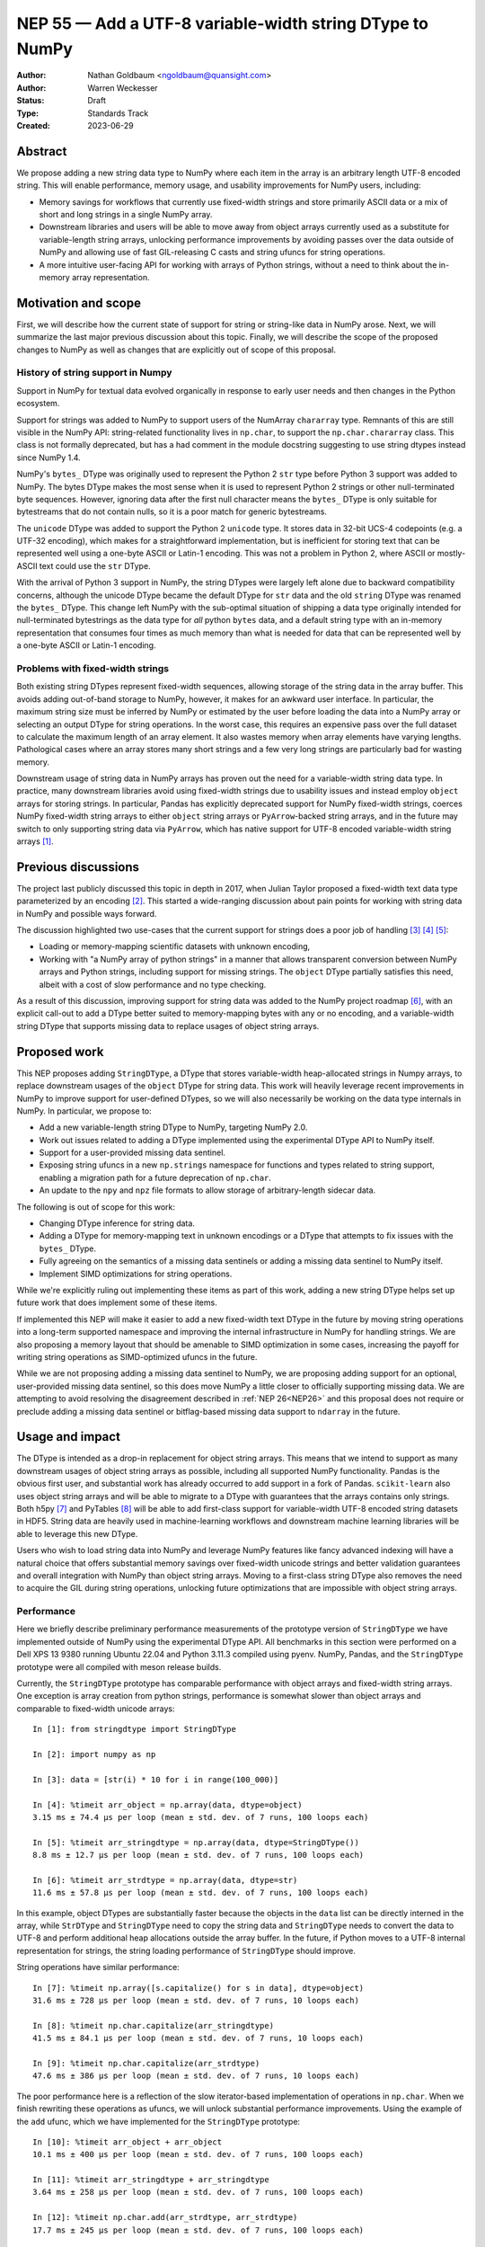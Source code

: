 .. _NEP55:

=========================================================
NEP 55 — Add a UTF-8 variable-width string DType to NumPy
=========================================================

:Author: Nathan Goldbaum <ngoldbaum@quansight.com>
:Author: Warren Weckesser
:Status: Draft
:Type: Standards Track
:Created: 2023-06-29


Abstract
--------

We propose adding a new string data type to NumPy where each item in the array
is an arbitrary length UTF-8 encoded string. This will enable performance,
memory usage, and usability improvements for NumPy users, including:

* Memory savings for workflows that currently use fixed-width strings and store
  primarily ASCII data or a mix of short and long strings in a single NumPy
  array.

* Downstream libraries and users will be able to move away from object arrays
  currently used as a substitute for variable-length string arrays, unlocking
  performance improvements by avoiding passes over the data outside of NumPy and
  allowing use of fast GIL-releasing C casts and string ufuncs for string
  operations.

* A more intuitive user-facing API for working with arrays of Python strings,
  without a need to think about the in-memory array representation.

Motivation and scope
--------------------

First, we will describe how the current state of support for string or
string-like data in NumPy arose. Next, we will summarize the last major previous
discussion about this topic. Finally, we will describe the scope of the proposed
changes to NumPy as well as changes that are explicitly out of scope of this
proposal.

History of string support in Numpy
**********************************

Support in NumPy for textual data evolved organically in response to early user
needs and then changes in the Python ecosystem.

Support for strings was added to NumPy to support users of the NumArray
``chararray`` type. Remnants of this are still visible in the NumPy API:
string-related functionality lives in ``np.char``, to support the
``np.char.chararray`` class. This class is not formally deprecated, but has a
had comment in the module docstring suggesting to use string dtypes instead
since NumPy 1.4.

NumPy's ``bytes_`` DType was originally used to represent the Python 2 ``str``
type before Python 3 support was added to NumPy. The bytes DType makes the most
sense when it is used to represent Python 2 strings or other null-terminated
byte sequences. However, ignoring data after the first null character means the
``bytes_`` DType is only suitable for bytestreams that do not contain nulls, so
it is a poor match for generic bytestreams.

The ``unicode`` DType was added to support the Python 2 ``unicode`` type. It
stores data in 32-bit UCS-4 codepoints (e.g. a UTF-32 encoding), which makes for
a straightforward implementation, but is inefficient for storing text that can
be represented well using a one-byte ASCII or Latin-1 encoding. This was not a
problem in Python 2, where ASCII or mostly-ASCII text could use the ``str``
DType.

With the arrival of Python 3 support in NumPy, the string DTypes were largely
left alone due to backward compatibility concerns, although the unicode DType
became the default DType for ``str`` data and the old ``string`` DType was
renamed the ``bytes_`` DType. This change left NumPy with the sub-optimal
situation of shipping a data type originally intended for null-terminated
bytestrings as the data type for *all* python ``bytes`` data, and a default
string type with an in-memory representation that consumes four times as much
memory than what is needed for data that can be represented well by a one-byte
ASCII or Latin-1 encoding.

Problems with fixed-width strings
*********************************

Both existing string DTypes represent fixed-width sequences, allowing storage of
the string data in the array buffer. This avoids adding out-of-band storage to
NumPy, however, it makes for an awkward user interface. In particular, the
maximum string size must be inferred by NumPy or estimated by the user before
loading the data into a NumPy array or selecting an output DType for string
operations. In the worst case, this requires an expensive pass over the full
dataset to calculate the maximum length of an array element. It also wastes
memory when array elements have varying lengths. Pathological cases where an
array stores many short strings and a few very long strings are particularly bad
for wasting memory.

Downstream usage of string data in NumPy arrays has proven out the need for a
variable-width string data type. In practice, many downstream libraries avoid
using fixed-width strings due to usability issues and instead employ ``object``
arrays for storing strings. In particular, Pandas has explicitly deprecated
support for NumPy fixed-width strings, coerces NumPy fixed-width string arrays
to either ``object`` string arrays or ``PyArrow``-backed string arrays, and in
the future may switch to only supporting string data via ``PyArrow``, which has
native support for UTF-8 encoded variable-width string arrays [1]_.

Previous discussions
--------------------

The project last publicly discussed this topic in depth in 2017, when Julian
Taylor proposed a fixed-width text data type parameterized by an encoding
[2]_. This started a wide-ranging discussion about pain points for working with
string data in NumPy and possible ways forward.

The discussion highlighted two use-cases that the current support for strings
does a poor job of handling [3]_ [4]_ [5]_:

* Loading or memory-mapping scientific datasets with unknown encoding,
* Working with "a NumPy array of python strings" in a manner that allows
  transparent conversion between NumPy arrays and Python strings, including
  support for missing strings. The ``object`` DType partially satisfies this
  need, albeit with a cost of slow performance and no type checking.

As a result of this discussion, improving support for string data was added to
the NumPy project roadmap [6]_, with an explicit call-out to add a DType better
suited to memory-mapping bytes with any or no encoding, and a variable-width
string DType that supports missing data to replace usages of object string
arrays.

Proposed work
-------------

This NEP proposes adding ``StringDType``, a DType that stores variable-width
heap-allocated strings in Numpy arrays, to replace downstream usages of the
``object`` DType for string data. This work will heavily leverage recent
improvements in NumPy to improve support for user-defined DTypes, so we will
also necessarily be working on the data type internals in NumPy. In particular,
we propose to:

* Add a new variable-length string DType to NumPy, targeting NumPy 2.0.

* Work out issues related to adding a DType implemented using the experimental
  DType API to NumPy itself.

* Support for a user-provided missing data sentinel.

* Exposing string ufuncs in a new ``np.strings`` namespace for functions and
  types related to string support, enabling a migration path for a future
  deprecation of ``np.char``.

* An update to the ``npy`` and ``npz`` file formats to allow storage of
  arbitrary-length sidecar data.

The following is out of scope for this work:

* Changing DType inference for string data.

* Adding a DType for memory-mapping text in unknown encodings or a DType that
  attempts to fix issues with the ``bytes_`` DType.

* Fully agreeing on the semantics of a missing data sentinels or adding a
  missing data sentinel to NumPy itself.

* Implement SIMD optimizations for string operations.

While we're explicitly ruling out implementing these items as part of this work,
adding a new string DType helps set up future work that does implement some of
these items.

If implemented this NEP will make it easier to add a new fixed-width text DType
in the future by moving string operations into a long-term supported namespace
and improving the internal infrastructure in NumPy for handling strings. We are
also proposing a memory layout that should be amenable to SIMD optimization in
some cases, increasing the payoff for writing string operations as
SIMD-optimized ufuncs in the future.

While we are not proposing adding a missing data sentinel to NumPy, we are
proposing adding support for an optional, user-provided missing data sentinel,
so this does move NumPy a little closer to officially supporting missing
data. We are attempting to avoid resolving the disagreement described in
:ref:`NEP 26<NEP26>` and this proposal does not require or preclude adding a
missing data sentinel or bitflag-based missing data support to ``ndarray`` in
the future.

Usage and impact
----------------

The DType is intended as a drop-in replacement for object string arrays. This
means that we intend to support as many downstream usages of object string
arrays as possible, including all supported NumPy functionality. Pandas is the
obvious first user, and substantial work has already occurred to add support in
a fork of Pandas. ``scikit-learn`` also uses object string arrays and will be
able to migrate to a DType with guarantees that the arrays contains only
strings. Both h5py [7]_ and PyTables [8]_ will be able to add first-class
support for variable-width UTF-8 encoded string datasets in HDF5. String data
are heavily used in machine-learning workflows and downstream machine learning
libraries will be able to leverage this new DType.

Users who wish to load string data into NumPy and leverage NumPy features like
fancy advanced indexing will have a natural choice that offers substantial
memory savings over fixed-width unicode strings and better validation guarantees
and overall integration with NumPy than object string arrays. Moving to a
first-class string DType also removes the need to acquire the GIL during string
operations, unlocking future optimizations that are impossible with object
string arrays.

Performance
***********

Here we briefly describe preliminary performance measurements of the prototype
version of ``StringDType`` we have implemented outside of NumPy using the
experimental DType API. All benchmarks in this section were performed on a Dell
XPS 13 9380 running Ubuntu 22.04 and Python 3.11.3 compiled using pyenv. NumPy,
Pandas, and the ``StringDType`` prototype were all compiled with meson release
builds.

Currently, the ``StringDType`` prototype has comparable performance with object
arrays and fixed-width string arrays. One exception is array creation from
python strings, performance is somewhat slower than object arrays and comparable
to fixed-width unicode arrays::

  In [1]: from stringdtype import StringDType

  In [2]: import numpy as np

  In [3]: data = [str(i) * 10 for i in range(100_000)]

  In [4]: %timeit arr_object = np.array(data, dtype=object)
  3.15 ms ± 74.4 µs per loop (mean ± std. dev. of 7 runs, 100 loops each)

  In [5]: %timeit arr_stringdtype = np.array(data, dtype=StringDType())
  8.8 ms ± 12.7 µs per loop (mean ± std. dev. of 7 runs, 100 loops each)

  In [6]: %timeit arr_strdtype = np.array(data, dtype=str)
  11.6 ms ± 57.8 µs per loop (mean ± std. dev. of 7 runs, 100 loops each)

In this example, object DTypes are substantially faster because the objects in
the ``data`` list can be directly interned in the array, while ``StrDType`` and
``StringDType`` need to copy the string data and ``StringDType`` needs to
convert the data to UTF-8 and perform additional heap allocations outside the
array buffer. In the future, if Python moves to a UTF-8 internal representation
for strings, the string loading performance of ``StringDType`` should improve.

String operations have similar performance::

  In [7]: %timeit np.array([s.capitalize() for s in data], dtype=object)
  31.6 ms ± 728 µs per loop (mean ± std. dev. of 7 runs, 10 loops each)

  In [8]: %timeit np.char.capitalize(arr_stringdtype)
  41.5 ms ± 84.1 µs per loop (mean ± std. dev. of 7 runs, 10 loops each)

  In [9]: %timeit np.char.capitalize(arr_strdtype)
  47.6 ms ± 386 µs per loop (mean ± std. dev. of 7 runs, 10 loops each)

The poor performance here is a reflection of the slow iterator-based
implementation of operations in ``np.char``. When we finish rewriting these
operations as ufuncs, we will unlock substantial performance
improvements. Using the example of the ``add`` ufunc, which we have implemented
for the ``StringDType`` prototype::

  In [10]: %timeit arr_object + arr_object
  10.1 ms ± 400 µs per loop (mean ± std. dev. of 7 runs, 100 loops each)

  In [11]: %timeit arr_stringdtype + arr_stringdtype
  3.64 ms ± 258 µs per loop (mean ± std. dev. of 7 runs, 100 loops each)

  In [12]: %timeit np.char.add(arr_strdtype, arr_strdtype)
  17.7 ms ± 245 µs per loop (mean ± std. dev. of 7 runs, 100 loops each)

As described below, we have already updated a fork of Pandas to use a prototype
version of ``StringDType``. This demonstrates the performance improvements
available when data are already loaded into a NumPy array and are passed to a
third-party library. Currently Pandas attempts to coerce all ``str`` data to
``object`` DType by default, and has to check and sanitize existing ``object``
arrays that are passed in. This requires a copy or pass over the data made
unnecessary by first-class support for variable-width strings in both NumPy and
Pandas::

  In [13]: import pandas as pd

  In [14]: %timeit pd.Series(arr_stringdtype)
  18.8 µs ± 164 ns per loop (mean ± std. dev. of 7 runs, 100,000 loops each)

If we force Pandas to use object string arrays, which was the default until very
recently, we see the substantial performance penalty of a pass over the data
outside of NumPy::

  In [15]: %timeit pd.Series(arr_object, dtype='string[python]')
  907 µs ± 67 µs per loop (mean ± std. dev. of 7 runs, 1,000 loops each

Pandas switched to PyArrow-backed string arrays by default specifically to avoid
this and other performance costs associated with object string arrays.

Backward compatibility
----------------------

We are not proposing a change to DType inference for python strings and do not
expect to see any impacts on existing usages of NumPy.


Detailed description
--------------------

Here we provide a detailed description of the version of ``StringDType`` we
would like to include in NumPy. This is mostly identical to the prototype, but
has a few differences that are impossible to implement in a DType that lives
outside of NumPy.

First, we describe the Python API for instantiating ``StringDType`` instances.
Second, we describe the in-memory representation, heap allocation strategy, and
thread safety concerns. This is followed by a description of the missing data
handling support and support for strict string type checking for array
elements. We next discuss the cast and ufunc implementations we will define and
discuss our plan for a new ``np.strings`` namespace to directly expose string
ufuncs in the Python API. Finally, we describe out plan to update the ``npy`` and
``npz`` file formats to support writing sidecar data.


Python API for ``StringDType``
******************************

The new DType will be accessible via the ``np.dtypes`` namespace:

  >>> from numpy.dtypes import StringDType
  >>> dt = StringDType()
  >>> dt
  numpy.dtypes.StringDType()

In addition, we propose reserving the character ``"T"`` (short for text) for
usage with ``np.dtype``, so the above would be identical to:

  >>> np.dtype("T")
  numpy.dtypes.StringDType()

In principle we do not need to reserve a character code and there is a desire to
move away from character codes. However, a substantial amount of downstream code
relies on checking DType character codes to discriminate between builtin NumPy
DTypes, and we think it would harm adoption to require users to refactor their
DType-handling code if they want to use ``StringDType``.

``StringDType`` can be used out of the box to represent strings of arbitrary
length in a NumPy array:

  >>> data = ["this is a very long string", "short string"]
  >>> arr = np.array(data, dtype=StringDType())
  >>> arr
  array(['this is a very long string', 'short string'], dtype=StringDType())

Note that unlike fixed-width strings, ``StringDType`` is not parameterized by
the maximum length of an array element, arbitrarily long or short strings can
live in the same array without needing to reserve storage for padding bytes in
the short strings.

The ``StringDType`` class will be a synonym for the default ``StringDType``
instance when the class is passed as a ``dtype`` argument in the NumPy Python
API. We have already converted most of the API surface to work like this, but
there are still a few spots that have not yet been converted and it's likely
third-party code has not been converted, so we will not emphasize this in the
docs. Emphasizing that ``StringDType`` is a class and ``StringDType()`` is an
instance is a more forward-looking API that the rest of the NumPy DType API can
move towards now that DType classes are importable from the ``np.dtypes``
namespace, so we will include an explicit instantiation of a ``StringDType``
object in the documentation even if it is not strictly necessary.

We propose associating the python ``str`` builtin as the DType's scalar type:

  >>> StringDType.type
  <class 'str'>

While this does create an API wart in that the mapping from builtin DType
classes to scalars in NumPy will no longer be one-to-one (the ``unicode``
DType's scalar type is ``str``), this avoids needing to define, optimize, or
maintain a ``str`` subclass for this purpose or other hacks to maintain this
one-to-one mapping. To maintain backward compatibility, the DType detected for a
list of python strings will remain a fixed-width unicode string.

As described below, ``StringDType`` supports two parameters that can adjust the
runtime behavior of the DType. We will not attempt to support parameters for the
dtype via a character code. If users need an instance of the DType that does not
use the default parameters, they will need to instantiate an instance of the
DType using the DType class.

We will also extend the ``NPY_TYPES`` enum in the C API with an ``NPY_VSTRING``
entry (there is already an ``NPY_STRING`` entry). This should not interfere with
legacy user-defined DTypes since the integer type numbers for these data types
begin at 256. In principle there is still room for hundreds more builtin
DTypes in the integer range available in the ``NPY_TYPES`` enum.

Missing Data Support
********************

Missing data can be represented using a sentinel:

  >>> dt = StringDType(na_object=np.nan)
  >>> arr = np.array(["hello", nan, "world"], dtype=dt)
  >>> arr
  array(['hello', nan, 'world'], dtype=StringDType(na_object=nan))
  >>> arr[1]
  nan
  >>> np.isnan(arr[1])
  True
  >>> np.isnan(arr)
  array([False,  True, False])
  >>> np.empty(3, dtype=dt)
  array([nan, nan, nan])

We only propose supporting user-provided sentinels. By default, empty arrays
will be populated with empty strings:

  >>> np.empty(3, dtype=StringDType())
  array(['', '', ''], dtype=StringDType())

By only supporting user-provided missing data sentinels, we avoid resolving
exactly how NumPy itself should support missing data and the correct semantics
of the missing data object, leaving that up to users to decide. However, we *do*
detect whether the user is providing a NaN-like missing data value, a string
missing data value, or neither. We explain how we handle these cases below.

A cautious reader may be worried about the complexity of needing to handle three
different categories of missing data sentinel. The complexity here is reflective
of the flexibility of object arrays and the downstream usage patterns we've
found. Some users want comparisons with the sentinel to error, so they use
``None``. Others want comparisons to succeed and have some kind of meaningful
ordering, so they use some arbitrary, hopefully unique string. Other users want
to use something that acts like NaN in comparisons and arithmetic or is
literally NaN so that NumPy operations that specifically look for exactly NaN
work and there isn't a need to rewrite missing data handling outside of
NumPy. We believe it is possible to support all this, but it requires a bit of
hopefully manageable complexity.

NaN-like Sentinels
++++++++++++++++++

A NaN-like sentinel returns itself as the result of arithmetic operations. This
includes the python ``nan`` float and the Pandas missing data sentinel
``pd.NA``. We choose to make NaN-like sentinels inherit these behaviors in
operations, so the result of addition is the sentinel:

  >>> dt = StringDType(na_object=np.nan)
  >>> arr = np.array(["hello", np.nan, "world"], dtype=dt)
  >>> arr + arr
  array(['hellohello', nan, 'worldworld'], dtype=StringDType(na_object=nan))

We also chose to make a NaN-like sentinel sort to the end of the array,
following the behavior of sorting an array containing ``nan``.

  >>> np.sort(arr)
  array(['hello', 'world', nan], dtype=StringDType(na_object=nan))

String Sentinels
++++++++++++++++

A string missing data value is an instance of ``str`` or subtype of ``str`` and
will be used as the default value for empty arrays:

  >>> arr = np.empty(3, dtype=StringDType(na_object='missing'))
  >>> arr
  array(['missing', 'missing', 'missing'])

If such an array is passed to a string operation or a cast, "missing" entries
will be treated as if they have a value given by the string sentinel:

  >>> np.char.upper(arr)
  array(['MISSING', 'MISSING', 'MISSING'])

Comparison operations will similarly use the sentinel value directly for missing
entries. This is the primary usage of this pattern we've found in downstream
code, where a missing data sentinel like ``"__nan__"`` is passed to a low-level
sorting or partitioning algorithm.

Other Sentinels
+++++++++++++++

Any other python object will raise errors in operations or comparisons, just as
``None`` does as a missing data sentinel for object arrays currently:

  >>> dt = StringDType(na_object=None)
  >>> np.sort(np.array(["hello", None, "world"], dtype=dt))
  ValueError: Cannot compare null that is not a string or NaN-like value

Since comparisons need to raise an error, and the NumPy comparison API has no
way to signal value-based errors during a sort without holding the GIL, sorting
arrays that use arbitrary missing data sentinels will hold the GIL. We may also
attempt to relax this restriction by refactoring NumPy's comparison and sorting
implementation to allow value-based error propagation during a sort operation.

Implications for DType Inference
++++++++++++++++++++++++++++++++

If, in the future, we decide to break backward compatibility to make
``StringDType`` the default DType for ``str`` data, the support for arbitrary
objects as missing data sentinels may seem to pose a problem for implementing
DType inference. However, given that initial support for this DType will require
using the DType directly and will not be able to rely on NumPy to infer the
DType, we do not think this will be a major problem for downstream users of the
missing data feature. To use ``StringDType``, they will need to update
their code to explicitly specify a DType when an array is created, so if NumPy
changes DType inference in the future, their code will not change behavior and
there will never be a need for missing data sentinels to participate in DType
inference.

Coercing non-strings
********************

By default, non-string data are coerced to strings:

  >>> np.array([1, object(), 3.4], dtype=StringDType())
  array(['1', '<object object at 0x7faa2497dde0>', '3.4'], dtype=StringDType())

If this behavior is not desired, an instance of the DType can be created that
disables string coercion:

  >>> np.array([1, object(), 3.4], dtype=StringDType(coerce=False))
  Traceback (most recent call last):
    File "<stdin>", line 1, in <module>
  ValueError: StringDType only allows string data when string coercion
  is disabled

This allows strict data validation in the same pass over the data NumPy uses to
create the array without a need for downstream libraries to implement their own
string validation in a separate, expensive, pass over the input array-like. We
have chosen not to make this the default behavior to follow NumPy fixed-width
strings, which coerce non-strings.

C API for ``StringDType``
*************************

Each entry in a ``StringDType`` array will be defined to be an instance of an
opaque ``npy_packed_static_string`` struct. Making the public definition opaque
will allow us to in principle change the underlying C implementation or even the
size of the struct in the future.

To actually work with the string data, we will publicly expose a typedef for
a struct with with the following definition:

.. code-block:: C

   struct npy_static_string {
       size_t size;
       const char *buf;
   };

Where ``size`` is the size, in bytes, of the string and ``buf`` is a const
pointer to the beginning of a UTF-8 encoded bytestream containing string
data. This is a *read-only* view onto the string, we will not expose a public
interface for modifying these strings. We do not append a trailing null
character to the byte stream, so users attempting to pass the ``buf`` field to
an API expecting a C string must create a copy with a trailing null. As a
positive consequence, ``StringDType`` array entries can contain arbitrary
embedded or trailing null characters.

Say we are writing a ufunc implementation for ``StringDType``. If we are given
``const char *buf`` pointer to the beginning of a ``StringDType`` array entry, and a
``PyArray_Descr *`` pointer to the array descriptor, one can
access the underlying string data like so:

.. code-block:: C

   npy_string_allocator *allocator = NpyString_acquire_allocator(descr);

   npy_static_string sdata = {0, NULL};
   npy_packed_static_string *packed_string = (npy_packed_static_string *)buf;
   int is_null = 0;

   if (NpyString_load(allocator, packed_string, &sdata) == -1) {
       // failed to load string, set error
       return -1;
   }

   if (is_null) {
       // handle missing string
       // sdata->buf is NULL
       // sdata->size is 0
   }
   else {
       // sdata->buf is a pointer to the beginning of a string
       // sdata->size is the size of the string
   }
   NpyString_release_allocator(descr);

We will also expose variants of these functions that take two or three
descriptors for situations where several different allocators need to be
simultaneously acquired. These variants simultaneously handle the case where the
input descriptors are the same object or different objects. In the first case,
only one allocator needs to be acquired, but in the latter case multiple
allocators need to be acquired. The user will only need to think about choosing
the function to acquire or release allocators based on the number of descriptors
they need to work with.

Similarly, we will also expose ``NpyString_pack`` to create a new
packed string in an existing array from the contents of a ``char *`` buffer:

.. code-block:: C

   char *str = "Hello world";
   size_t size = 11;
   npy_packed_static_string *packed_string = (npy_packed_static_string *)buf;

   npy_string_allocator *allocator = NpyString_acquire_allocator(descr);

   // copy contents of str into packed_string
   if (NpyString_pack(allocator, packed_string, str, size) == -1) {
       // string packing failed, set error
       return -1;
   }

   // packed_string contains a copy of "Hello world"

   NpyString_release_allocator(descr);

And finally, we will expose ``NpyString_pack_null`` to assign the null
string value to a packed string:

.. code-block:: c

   npy_packed_static_string *packed_string = (npy_packed_static_string *)buf;

   npy_string_allocator *allocator = NpyString_acquire_allocator(descr);

   if (NpyString_pack_null(allocator, packed_string) == -1) {
       // string packing failed, set error
       return -1;
   }

   NpyString_release_allocator(descr);

If pre-existing string data exists in the buffer passed to ``NpyString_pack`` or
``NpyString_pack_null``, that string data will be freed if it lives on the heap
or cleared if it lives in the arena.

For now we are only exposing this limited API to leave us flexibility to change
implementation details in the future. In particular, the size and exact layout
of the ``npy_packed_static_string`` struct are not stable and should not be
relied on in downstream code. Instead, strings should be loaded and packed
using the C API outlined above.

.. _memory:

Memory Layout and Managing Heap Allocations
*******************************************

Since NumPy has no first-class support for ragged arrays, there is no way for a
variable-length string data type to store data in the array storage
buffer. Moreover, the assumption that each element of a NumPy array is a
constant number of bytes wide in the array buffer is deeply ingrained in NumPy
and libraries in the wider PyData ecosystem. It would be a substantial amount
of work to add support for ragged arrays in NumPy and downstream libraries, far
beyond the scope of adding support for variable-length strings.

Instead, we propose relaxing the requirement that all array data are stored in
the array buffer or inside of python objects. This DType would extend the
existing concept of an array of references in NumPy beyond the ``object`` DType
to include arrays that store data in sidecar heap-allocated buffers and use the
array to store metadata for the heap allocation.

Memory Layout and Small String Optimization
+++++++++++++++++++++++++++++++++++++++++++

In the prototype, each array element is represented as a union, with
the following definition on little-endian architectures:

.. code-block:: c

   typedef struct _npy_static_vstring_t {
      size_t offset;
      size_t size_and_flags;
   } _npy_static_string_t;

   typedef struct _short_string_buffer {
      char buf[sizeof(_npy_static_string_t) - 1];
      unsigned char size_and_flags;
   } _short_string_buffer;

   typedef union _npy_static_string_u {
    _npy_static_string_t vstring;
    _short_string_buffer direct_buffer;
   } _npy_static_string_u;

The ``_npy_static_vstring_t`` representation is most useful for representing
strings living on the heap directly or in an arena allocation, with the
``offset`` field either containing a ``size_t`` representation of the address
directly, or an integer offset into an arena allocation. The
``_short_string_buffer`` representation is most useful for the small string
optimization, with the string data stored in the ``direct_buffer`` field and the
size in the ``size_and_flags`` field. In both cases the ``size_and_flags`` field
stores both the ``size`` of the string as well as bitflags. Small strings store
the size in the final four bits of the buffer, reserving the first four bits of
``size_and_flags`` for flags. Heap strings or strings in arena allocations use
the most significant byte for flags, reserving the leading bytes for the string
size. It's worth pointing out that this choice limits the maximum string sized
allowed to be stored in an array, particularly on 32 bit systems where the limit
is 16 megabytes per string - small enough to worry about impacting real-world
workflows.

On big-endian systems, the layout is reversed, with the ``size_and_flags`` field
appearing first in the structs. This allows the implementation to always use the
most significant bits of the ``size_and_flags`` field for flags. The
endian-dependent layouts of these structs is an implementation detail and is not
publicly exposed in the API.

Whether or not a string is stored directly on the arena buffer or in the heap is
signaled by setting the ``NPY_STRING_SHORT`` flag on the string data. Because
the maximum size of a heap-allocated string is limited to the size of the
largest 7-byte unsized integer, this flag can never be set for a valid heap
string.

Arena Allocator
+++++++++++++++

Strings longer than the small string limit (15 bytes on 64 bit systems and 7
bytes on 32 bit systems) are stored on the heap. The bookkeeping for the
allocations is managed by an arena allocator attached to the ``StringDType``
instance associated with an array. The allocator will be exposed publicly as an
opaque ``npy_string_allocator`` struct. Internally, it has the following layout:

.. code-block:: c

    struct npy_string_allocator {
        npy_string_malloc_func malloc;
        npy_string_free_func free;
        npy_string_realloc_func realloc;
        npy_string_arena arena;
    };

This allows us to group memory-allocation functions together and choose
different allocation functions at runtime if we desire.  Use of
the allocator is guarded by a mutex, see below for more discussion about thread
safety.

The memory allocations are handled bit the ``npy_string_arena`` struct member,
which has the following layout:

.. code-block:: c

    struct npy_string_arena {
        size_t cursor;
        size_t size;
        char *buffer;
    };

Where ``buffer`` is a pointer to the beginning of a heap-allocated arena,
``size`` is the size of that allocation, and ``cursor`` is the location in the
arena where the last arena allocation ended. The arena is filled using an
exponentially expanding buffer, allowing amortized O(1) insertion.

Each string entry in the arena is prepended by a size, stored either in a
``char`` or a ``size_t``, depending on the length of the string. Strings with
lengths between 16 or 8 (depending on architecture) and 255 are stored with a
``char`` size. We refer to these as "medium" strings internally and strings
stored this way have the ``NPY_STRING_MEDIUM`` flag set. This choice reduces the
overhead for storing smaller strings on the heap by 7 bytes per medium-length
string.

The size of the allocation is stored in the arena to allow reuse of the arena
allocation if a string is mutated. In principle we could disallow re-use of the
arena buffer and not store the sizes in the arena. This may or may not save
memory or be more performant depending on the exact usage pattern. For now we
are erring on the side of avoiding unnecessary heap allocations when a string is
mutated but in principle we could simplify the implementation by choosing to
always store mutated arena strings as heap strings and ignore the arena
allocation. See more details below on how we deal with the mutability of NumPy
arrays in a multithreaded context.

Using a per-array arena allocator ensures that the string buffers for nearby
array elements are usually nearby on the heap. We do not guarantee that
neighboring array elements are contiguous on the heap to support the small
string optimization, missing data, and allow mutation of array entries. See
below for more discussion on how these topics affect the memory layout.

If the contents of a packed string are freed and then assigned to a new string
with the same size or smaller than the string that was originally stored in the
packed string, the existing short string or arena allocation is re-used, with
padding zeros written to the end of the subset of the buffer reserved for the
string. If the string is enlarged, the existing space in the arena buffer cannot
be used, so instead we resort to allocating space directly on the heap via
``malloc`` and the ``NPY_STRING_ON_HEAP`` flag is set. Any pre-existing flags
are kept set to allow future use of the string to determine if there is space in
the arena buffer allocated for the string for possible re-use.

Mutation and Thread Safety
++++++++++++++++++++++++++

Mutation introduces the possibility of data races and use-after-free errors when
an array is accessed and mutated by multiple threads. Additionally, if we
allocate mutated strings in the arena buffer and mandate contiguous storage
where the old string is replaced by the new one, mutating a single string may
trigger reallocating the arena buffer for the entire array. This is a
pathological performance degradation compared with object string arrays.

One solution would be to disable mutation, but inevitably there will be
downstream uses of object string arrays that mutate array elements that we would
like to support.

Instead, we have opted to pair the ``npy_string_allocator`` instance attached to
``StringDType`` instances with a ``PyThread_type_lock`` mutex. Any function in
the static string C API that allows manipulating heap-allocated data accepts an
``allocator`` argument. To use the C API correctly, a thread must acquire the
allocator mutex before any usage of the ``allocator``. This prevents parallel
access to the heap memory used by string arrays.

The ``PyThread_type_lock`` mutex is relatively heavyweight and does not provide
more sophisticated locking primitives that allow multiple simultaneous
readers. As part of the GIL-removal project, CPython is adding new
synchronization primitives to the C API for projects like NumPy to make use
of. When this happens, we can update the locking strategy to allow multiple
simultaneous reading threads, along with other fixes for threading bugs in NumPy
that will be needed once the GIL is removed.

Freeing Strings
+++++++++++++++

Existing strings must be freed before discarding or re-using a packed
string. The API is constructed to require this for all strings, even for short
strings with no heap allocations. In all cases, all data in the packed string
are zeroed out, except for the flags, which are preserved except as noted below.

For strings with data living in the arena allocation, the data for the string in
the arena buffer are zeroed out and the ``NPY_STRING_ARENA_FREED`` flag is set
on the packed string to indicate there is space in the arena for a later re-use
of the packed string. Heap strings have their heap allocation freed and the
``NPY_STRING_ON_HEAP`` flag removed.

Memory Layout Examples
++++++++++++++++++++++

We have created illustrative diagrams for the three possible string memory
layouts. All diagrams assume a 64 bit little endian architecture.

.. image:: _static/nep-0055-short-string-memory-layout.svg

Short strings store string data directly in the array buffer. On little-endian
architectures, the string data appear first, followed by a single byte that
allows space for four flags and stores the size of the string as an
unsigned integer in the final 4 bits. In this example, the string contents are
"Hello world", with a size of 11. The only flag set indicates that this is a
short string.

.. image:: _static/nep-0055-arena-string-memory-layout.svg

Arena strings store string data in a heap-allocated arena buffer that is managed
by the ``StringDType`` instance attached to the array. In this example, the
string contents are "Numpy is a very cool library", stored at offset ``0x94C``
in the arena allocation. Note that the ``size`` is stored twice, once in the
``size_and_flags`` field, and once in the arena allocation. This facilitates
re-use of the arena allocation if a string is mutated. Also note that because
the length of the string is small enough to fit in an ``unsigned char``, this is
a "medium"-length string and the size requires only one byte in the arena
allocation. An arena string larger than 255 bytes would need 8 bytes in the
arena to store the size in a ``size_t``. The only flag set indicates that this
is a such "medium"-length string with a size that fits in a ``unsigned
char``. Arena strings that are longer than 255 bytes have no flags set.

.. image:: _static/nep-0055-heap-string-memory-layout.svg

Heap strings store string data in a buffer returned by ``PyMem_RawMalloc`` and
instead of storing an offset into an arena buffer, directly store the address of
the heap address returned by ``malloc``. In this example, the string contents
are "Numpy is a very cool library" and are stored at heap address
``0x4d3d3d3``. The string has one flag set, indicating that the allocation lives
directly on the heap rather than in the arena buffer.

Empty Strings and Missing Data
++++++++++++++++++++++++++++++

The layout we have chosen has the benefit that newly created array buffer
returned by ``calloc`` will be an array filled with empty strings by
construction, since a string with no flags set is a heap string with size
zero. This is not the only valid representation of an empty string, since other
flags may be set to indicate that the missing string is associated with a
pre-existing short string or arena string. Missing strings will have an
identical representation, except they will always have a flag,
``NPY_STRING_MISSING`` set in the flags field. Users will need to check if a
string is null before accessing an unpacked string buffer and we have set up the
C API in such a way as to force null-checking whenever a string is
unpacked. Both missing and empty strings are stored directly in the array buffer
and do not require additional heap storage.

Cython Support and the Buffer Protocol
++++++++++++++++++++++++++++++++++++++

It's impossible for ``StringDType`` to support the Python buffer protocol, so
Cython will not support idiomatic typed memoryview syntax for ``StringDType``
arrays unless special support is added in Cython in the future. We have some
preliminary ideas for ways to either update the buffer protocol [9]_ or make
use of the Arrow C data interface [10]_ to expose NumPy arrays for DTypes that
don't make sense in the buffer protocol, but those efforts will likely not come
to fruition in time for NumPy 2.0. This means adapting legacy Cython code that
uses arrays of fixed-width strings to work with ``StringDType`` will be
non-trivial. Adapting code that worked with object string arrays should be
straightforward since object arrays aren't supported by the buffer protocol
either and will likely have no types or have ``object`` type in Cython.

We will add cython ``nogil`` wrappers for the public C API functions added as
part of this work to ease integration with downstream cython code.

Casts, ufunc support, and string manipulation functions
*******************************************************

A full set of round-trip casts to the builtin NumPy DTypes will be available. In
addition, we will add implementations for the comparison operators as well as
an ``add`` loop that accepts two string arrays, ``multiply`` loops that
accept string and integer arrays, an ``isnan`` loop, and implementations for the
string ufuncs that will be newly available in NumPy 2.0. The ``isnan`` ufunc
will return ``True`` for entries that are NaN-like sentinels and ``False``
otherwise. Comparisons will sort data in order of unicode code point, as is
currently implemented for the fixed-width unicode DType. In the future NumPy or
a downstream library may add locale-aware sorting, case folding, and
normalization for NumPy unicode strings arrays, but we are not proposing adding
these features at this time.

Two ``StringDType`` instances are considered identical if they are created with
the same ``na_object`` and ``coerce`` parameter. We propose checking for unequal
``StringDType`` instances in the ``resolve_descriptors`` function of binary
ufuncs that take two string arrays and raising an error if an operation is
performed with unequal ``StringDType`` instances.

``np.strings`` namespace
************************

String operations will be available in a ``np.strings`` namespace that will
be populated with string ufuncs:

  >>> np.strings.upper((np.array(["hello", "world"], dtype=StringDType())
  array(['HELLO', 'WORLD'], dtype=StringDType())
  >>> isinstance(np.strings.upper, np.ufunc)
  True

We feel ``np.strings`` is a more intuitive name than ``np.char``, and eventually
will replace ``np.char`` once downstream libraries that conform to SPEC-0 can
safely switch to ``np.char`` without needing any logic conditional on the NumPy
version.

Serialization
*************

Since string data are stored outside the array buffer, serialization requires an
update to the ``npy`` file format, which currently can only include fixed-width
data in the array buffer. We propose defining format version 4.0, which adds an
additional optional ``sidecar_size`` header key that corresponds to the size, in
bytes, of an optional sidecar field that is written to disk following the array
data. If no sidecar storage is required, the writer will default to the current,
more widely compatible, file format and will not write a ``sidecar_size`` field
to the header. This also enables storage of arbitrary user-defined data types
once API hooks are added that allow a DType to serialize to the sidecar data and
deserialize from the loaded sidecar data.

This is an improvement over the current situation with object string arrays,
which can only be saved to an ``npy`` file using the ``allow_pickle=True``
option. Serializing arbitrary python objects requires the use of ``pickle``, so
there is no safe way to share untrusted ``npy`` files containing object string
arrays. This means users of object string arrays adopting ``StringDType`` will
also gain an officially supported way to safely share string data or load
variable-width string data from an untrusted source.

For cases where pickle support is required, support for pickling and unpickling
string arrays will also be implemented.

Related work
------------

The main comparable prior art in the Python ecosystem is PyArrow arrays, which
support variable length strings via Apache Arrow's variable sized binary layout
[11]_. In this approach, the array buffer contains integer offsets that index
into a sidecar storage buffer. This allows a string array to be created using
only two heap allocations, leaves adjacent strings in the array contiguous in
memory, provides good cache locality, and enables straightforward SIMD
optimization. Mutation of string array elements isn't allowed and PyArrow only
supports 1D arrays, so the design space is somewhat different from NumPy.

Julia stores strings as UTF-8 encoded byte buffers. There is no special
optimization for string arrays in Julia, and string arrays are represented as
arrays of pointers in memory in the same way as any other array of sequences or
containers in Julia.

The tensorflow library supports variable-width UTF-8 encoded strings,
implemented with ``RaggedTensor``. This makes use of first-class support for
ragged arrays in tensorflow.


Implementation
--------------

A prototype version of ``StringDType`` using the experimental DType API is
available in the ``numpy-user-dtypes`` repository [12]_. Currently, most of the
functionality proposed above for the version of the DType we would like to add
to NumPy is already functioning. The remaining tasks are impossible or more
difficult to complete outside of NumPy.

We are focusing on implementation so there is no documentation yet, but the
tests illustrate what has been implemented [13]_. Note that if you are
interested in testing out the prototype, you will need to set the
``NUMPY_EXPERIMENTAL_DTYPE_API`` environment variable at runtime to enable the
experimental DType API in NumPy.

We have created a development branch of Pandas that supports creating Pandas
data structures using ``StringDType`` [14]_. This illustrates the refactoring
necessary to support ``StringDType`` in downstream libraries that make
substantial use of object string arrays.

If accepted, the bulk of the remaining work of this NEP is in preparing NumPy
for the DType, the work of adding the DType to NumPy itself, writing
documentation for the new DType, and updating the existing NumPy documentation
where appropriate. The steps will be as follows:

* Create an ``np.strings`` namespace and expose the string ufuncs directly in
  that namespace.

* Formalize the update to the ``npy`` and ``npz`` serialization formats.

* Move the ``StringDType`` implementation from an external extension module
  into NumPy, refactoring NumPy where appropriate. This new DType will be
  added in one large pull request including documentation updates. Where
  possible, we will extract fixes and refactorings unrelated to
  ``StringDType`` into smaller pull requests before issuing the main pull
  request.

* Deal with remaining issues in NumPy related to new DTypes. In particular,
  we are already aware that remaining usages of ``copyswap`` in ``NumPy``
  should be migrated to use a cast or an as-yet-to-be-added single-element
  copy DType API slot. We also need to ensure that DType classes can be used
  interchangeably with DType instances in the Python API everywhere it makes
  sense to do so and add useful errors in all other places DType instances
  can be passed in but DType classes don't make sense to use.

The third step depends on the first two steps, but the first two steps can be
done in parallel. The fourth step can also be done in parallel to the other
steps, but the process of adding the DType to NumPy will likely shake out more
issues.

We are hopeful that this work can be completed in time for NumPy 2.0 and we will
certainly finish exposing and documenting ``np.strings`` before then. However,
if need be, the new DType and the addition to the ``npy`` file format can slip
to NumPy 2.1 and is not required for the API changes slated for NumPy 2.0.

Alternatives
------------

The main alternative is to maintain the status quo and offer object arrays as
the solution for arrays of variable-length strings. While this will work, it
means immediate memory usage and performance improvements, as well as future
performance improvements, will not be implemented anytime soon and NumPy will
lose relevance to other ecosystems with better support for arrays of textual
data.

We do not see the proposed DType as mutually exclusive to an improved
fixed-width binary string DType that can represent arbitrary binary data or text
in any encoding and adding such a DType in the future will be easier once
overall support for string data in NumPy has improved after adding
``StringDType``.

Discussion
----------

- https://github.com/numpy/numpy/pull/24483
- https://mail.python.org/archives/list/numpy-discussion@python.org/thread/IHSVBZ7DWGMTOD6IEMURN23XM2BYM3RG/


References and footnotes
------------------------

.. [1] https://github.com/pandas-dev/pandas/pull/52711
.. [2] https://mail.python.org/pipermail/numpy-discussion/2017-April/thread.html#76668
.. [3] https://mail.python.org/archives/list/numpy-discussion@python.org/message/WXWS4STFDSWFY6D7GP5UK2QB2NFPO3WE/
.. [4] https://mail.python.org/archives/list/numpy-discussion@python.org/message/DDYXJXRAAHVUGJGW47KNHZSESVBD5LKU/
.. [5] https://mail.python.org/archives/list/numpy-discussion@python.org/message/6TNJWGNHZF5DMJ7WUCIWOGYVZD27GQ7L/
.. [6] https://numpy.org/neps/roadmap.html#extensibility
.. [7] https://github.com/h5py/h5py/issues/624#issuecomment-676633529
.. [8] https://github.com/PyTables/PyTables/issues/499
.. [9] https://discuss.python.org/t/buffer-protocol-and-arbitrary-data-types/26256
.. [10] https://arrow.apache.org/docs/format/CDataInterface.html
.. [11] https://arrow.apache.org/docs/format/Columnar.html#variable-size-binary-layout
.. [12] https://github.com/numpy/numpy-user-dtypes/tree/main/stringdtype
.. [13] https://github.com/numpy/numpy-user-dtypes/tree/main/stringdtype/tests
.. [14] https://github.com/ngoldbaum/pandas/tree/stringdtype

Copyright
---------

This document has been placed in the public domain.
